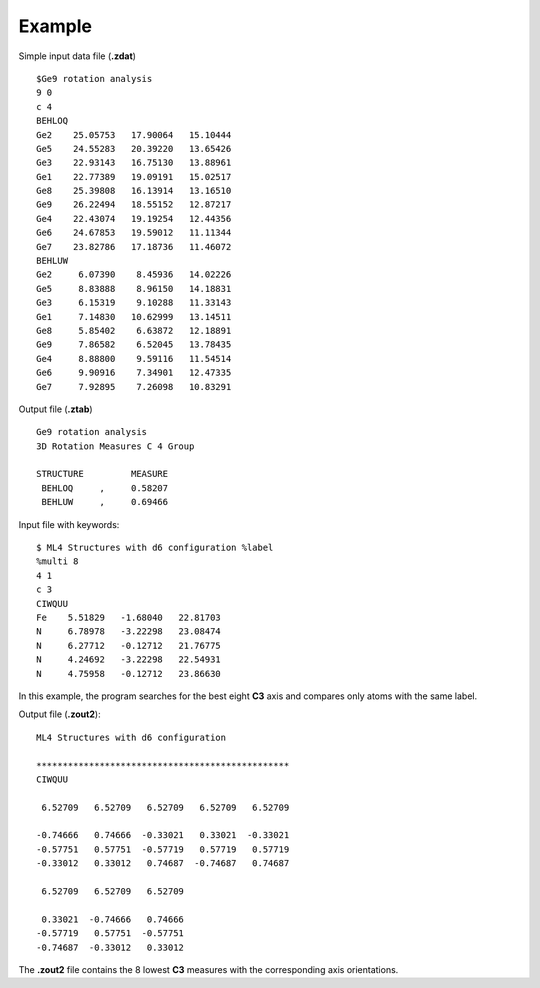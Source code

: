 Example
=======

Simple input data file (**.zdat**) ::

 $Ge9 rotation analysis
 9 0
 c 4
 BEHLOQ
 Ge2    25.05753   17.90064   15.10444
 Ge5    24.55283   20.39220   13.65426
 Ge3    22.93143   16.75130   13.88961
 Ge1    22.77389   19.09191   15.02517
 Ge8    25.39808   16.13914   13.16510
 Ge9    26.22494   18.55152   12.87217
 Ge4    22.43074   19.19254   12.44356
 Ge6    24.67853   19.59012   11.11344
 Ge7    23.82786   17.18736   11.46072
 BEHLUW
 Ge2     6.07390    8.45936   14.02226
 Ge5     8.83888    8.96150   14.18831
 Ge3     6.15319    9.10288   11.33143
 Ge1     7.14830   10.62999   13.14511
 Ge8     5.85402    6.63872   12.18891
 Ge9     7.86582    6.52045   13.78435
 Ge4     8.88800    9.59116   11.54514
 Ge6     9.90916    7.34901   12.47335
 Ge7     7.92895    7.26098   10.83291

Output file (**.ztab**) ::

 Ge9 rotation analysis
 3D Rotation Measures C 4 Group

 STRUCTURE         MEASURE
  BEHLOQ     ,     0.58207
  BEHLUW     ,     0.69466

Input file with keywords::

 $ ML4 Structures with d6 configuration %label
 %multi 8
 4 1
 c 3
 CIWQUU
 Fe    5.51829   -1.68040   22.81703
 N     6.78978   -3.22298   23.08474
 N     6.27712   -0.12712   21.76775
 N     4.24692   -3.22298   22.54931
 N     4.75958   -0.12712   23.86630

In this example, the program searches for the best eight **C3** axis and
compares only atoms with the same label.

Output file (**.zout2**)::

 ML4 Structures with d6 configuration

 ************************************************
 CIWQUU

  6.52709   6.52709   6.52709   6.52709   6.52709

 -0.74666   0.74666  -0.33021   0.33021  -0.33021
 -0.57751   0.57751  -0.57719   0.57719   0.57719
 -0.33012   0.33012   0.74687  -0.74687   0.74687

  6.52709   6.52709   6.52709

  0.33021  -0.74666   0.74666
 -0.57719   0.57751  -0.57751
 -0.74687  -0.33012   0.33012

The **.zout2** file contains the 8 lowest **C3** measures with the
corresponding axis orientations.